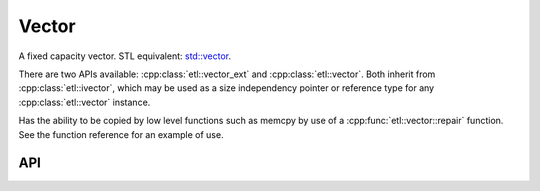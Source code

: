 Vector
==================

A fixed capacity vector.
STL equivalent: `std::vector <https://en.cppreference.com/w/cpp/container/vector>`_.

There are two APIs available: :cpp:class:`etl::vector_ext` and :cpp:class:`etl::vector`.
Both inherit from :cpp:class:`etl::ivector`, which may be used as a size independency pointer
or reference type for any :cpp:class:`etl::vector` instance.

Has the ability to be copied by low level functions such as memcpy by use of a :cpp:func:`etl::vector::repair` function.
See the function reference for an example of use.

API
----

.. doxygenclass:: etl::vector_ext
	:members:

.. doxygenclass:: etl::vector
	:members:

.. doxygenclass:: etl::ivector
	:members:
